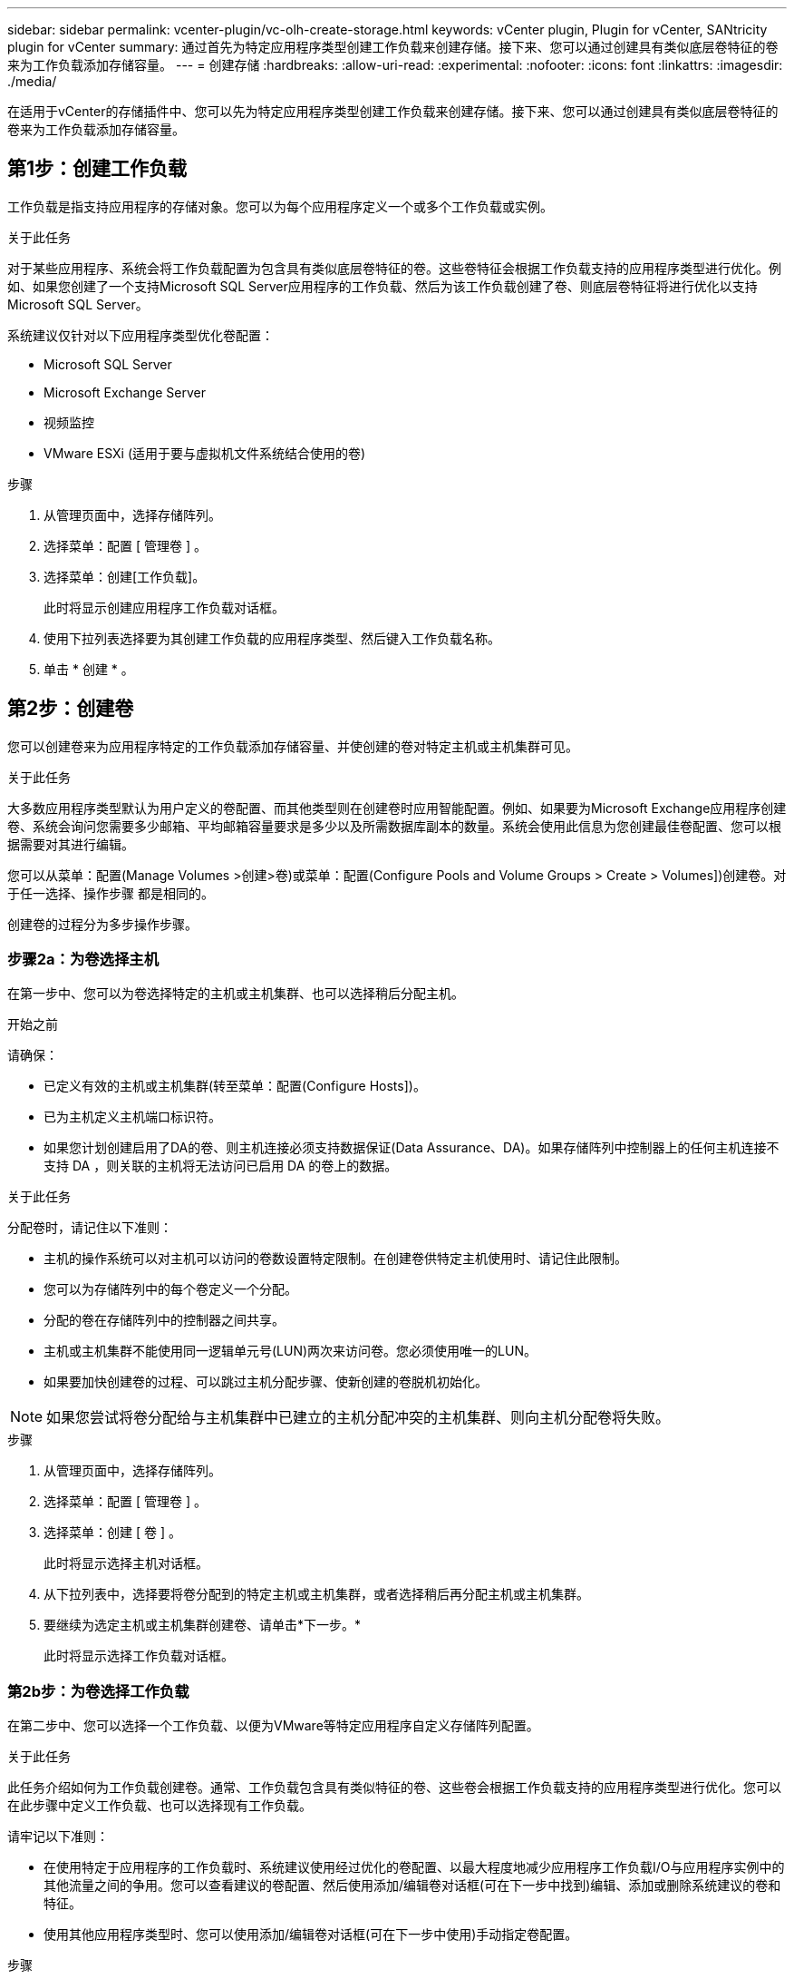 ---
sidebar: sidebar 
permalink: vcenter-plugin/vc-olh-create-storage.html 
keywords: vCenter plugin, Plugin for vCenter, SANtricity plugin for vCenter 
summary: 通过首先为特定应用程序类型创建工作负载来创建存储。接下来、您可以通过创建具有类似底层卷特征的卷来为工作负载添加存储容量。 
---
= 创建存储
:hardbreaks:
:allow-uri-read: 
:experimental: 
:nofooter: 
:icons: font
:linkattrs: 
:imagesdir: ./media/


[role="lead"]
在适用于vCenter的存储插件中、您可以先为特定应用程序类型创建工作负载来创建存储。接下来、您可以通过创建具有类似底层卷特征的卷来为工作负载添加存储容量。



== 第1步：创建工作负载

工作负载是指支持应用程序的存储对象。您可以为每个应用程序定义一个或多个工作负载或实例。

.关于此任务
对于某些应用程序、系统会将工作负载配置为包含具有类似底层卷特征的卷。这些卷特征会根据工作负载支持的应用程序类型进行优化。例如、如果您创建了一个支持Microsoft SQL Server应用程序的工作负载、然后为该工作负载创建了卷、则底层卷特征将进行优化以支持Microsoft SQL Server。

系统建议仅针对以下应用程序类型优化卷配置：

* Microsoft SQL Server
* Microsoft Exchange Server
* 视频监控
* VMware ESXi (适用于要与虚拟机文件系统结合使用的卷)


.步骤
. 从管理页面中，选择存储阵列。
. 选择菜单：配置 [ 管理卷 ] 。
. 选择菜单：创建[工作负载]。
+
此时将显示创建应用程序工作负载对话框。

. 使用下拉列表选择要为其创建工作负载的应用程序类型、然后键入工作负载名称。
. 单击 * 创建 * 。




== 第2步：创建卷

您可以创建卷来为应用程序特定的工作负载添加存储容量、并使创建的卷对特定主机或主机集群可见。

.关于此任务
大多数应用程序类型默认为用户定义的卷配置、而其他类型则在创建卷时应用智能配置。例如、如果要为Microsoft Exchange应用程序创建卷、系统会询问您需要多少邮箱、平均邮箱容量要求是多少以及所需数据库副本的数量。系统会使用此信息为您创建最佳卷配置、您可以根据需要对其进行编辑。

您可以从菜单：配置(Manage Volumes >创建>卷)或菜单：配置(Configure Pools and Volume Groups > Create > Volumes])创建卷。对于任一选择、操作步骤 都是相同的。

创建卷的过程分为多步操作步骤。



=== 步骤2a：为卷选择主机

在第一步中、您可以为卷选择特定的主机或主机集群、也可以选择稍后分配主机。

.开始之前
请确保：

* 已定义有效的主机或主机集群(转至菜单：配置(Configure Hosts])。
* 已为主机定义主机端口标识符。
* 如果您计划创建启用了DA的卷、则主机连接必须支持数据保证(Data Assurance、DA)。如果存储阵列中控制器上的任何主机连接不支持 DA ，则关联的主机将无法访问已启用 DA 的卷上的数据。


.关于此任务
分配卷时，请记住以下准则：

* 主机的操作系统可以对主机可以访问的卷数设置特定限制。在创建卷供特定主机使用时、请记住此限制。
* 您可以为存储阵列中的每个卷定义一个分配。
* 分配的卷在存储阵列中的控制器之间共享。
* 主机或主机集群不能使用同一逻辑单元号(LUN)两次来访问卷。您必须使用唯一的LUN。
* 如果要加快创建卷的过程、可以跳过主机分配步骤、使新创建的卷脱机初始化。



NOTE: 如果您尝试将卷分配给与主机集群中已建立的主机分配冲突的主机集群、则向主机分配卷将失败。

.步骤
. 从管理页面中，选择存储阵列。
. 选择菜单：配置 [ 管理卷 ] 。
. 选择菜单：创建 [ 卷 ] 。
+
此时将显示选择主机对话框。

. 从下拉列表中，选择要将卷分配到的特定主机或主机集群，或者选择稍后再分配主机或主机集群。
. 要继续为选定主机或主机集群创建卷、请单击*下一步。*
+
此时将显示选择工作负载对话框。





=== 第2b步：为卷选择工作负载

在第二步中、您可以选择一个工作负载、以便为VMware等特定应用程序自定义存储阵列配置。

.关于此任务
此任务介绍如何为工作负载创建卷。通常、工作负载包含具有类似特征的卷、这些卷会根据工作负载支持的应用程序类型进行优化。您可以在此步骤中定义工作负载、也可以选择现有工作负载。

请牢记以下准则：

* 在使用特定于应用程序的工作负载时、系统建议使用经过优化的卷配置、以最大程度地减少应用程序工作负载I/O与应用程序实例中的其他流量之间的争用。您可以查看建议的卷配置、然后使用添加/编辑卷对话框(可在下一步中找到)编辑、添加或删除系统建议的卷和特征。
* 使用其他应用程序类型时、您可以使用添加/编辑卷对话框(可在下一步中使用)手动指定卷配置。


.步骤
. 执行以下操作之一：
+
** 选择 * 为现有工作负载创建卷 * 选项，然后从下拉列表中选择工作负载。
** 选择*创建新工作负载*选项为支持的应用程序或"其他"应用程序定义新工作负载、然后执行以下步骤：
+
*** 从下拉列表中，选择要为其创建新工作负载的应用程序的名称。如果未列出要在此存储阵列上使用的应用程序、请选择"其他"条目之一。
*** 输入要创建的工作负载的名称。




. 单击 * 下一步 * 。
. 如果您的工作负载与支持的应用程序类型关联，请输入所请求的信息；否则，请转到下一步。




=== 第2c步：添加或编辑卷

在第三步中、您可以定义卷配置。

.开始之前
* 池或卷组必须具有足够的可用容量。
* 一个卷组中允许的最大卷数为256。
* 池中允许的最大卷数取决于存储系统型号：
+
** 2、048个卷(EF600和E5700系列)
** 1、024个卷(EF300)
** 512个卷(E2800系列)


* 要创建启用了数据保证(Data Assurance、DA)的卷、您计划使用的主机连接必须支持DA。
+
** 如果要创建启用了DA的卷、请选择一个支持DA的池或卷组(在Pool and volume group candidates表中的"DA"旁边查找*是*)。
** DA 功能在池和卷组级别提供。DA 保护功能可检查并更正数据通过控制器向下传输到驱动器时可能发生的错误。为新卷选择支持 DA 的池或卷组可确保检测到并更正任何错误。
** 如果存储阵列中控制器上的任何主机连接不支持 DA ，则关联的主机将无法访问已启用 DA 的卷上的数据。


* 要创建启用了安全保护的卷，必须为存储阵列创建安全密钥。
+
** 如果要创建启用了安全的卷，请选择一个支持安全的池或卷组（在 Pool and volume group candidates 表中，查找 "Secure-capable" 旁边的是）。
** 驱动器安全功能在池和卷组级别提供。支持安全的驱动器可防止未经授权访问从存储阵列中物理删除的驱动器上的数据。启用了安全保护的驱动器会在写入期间对数据进行加密，并在读取期间使用唯一的加密密钥对数据进行解密。
** 池或卷组可以同时包含支持安全和不支持安全的驱动器，但所有驱动器都必须具有安全功能才能使用其加密功能。


* 要创建资源配置的卷，所有驱动器都必须是具有已取消分配或未写入逻辑块错误（ DULBE" ）选项的 NVMe 驱动器。


.关于此任务
您可以从符合条件的池或卷组创建卷、这些池或卷组显示在添加/编辑卷对话框中。对于每个符合条件的池和卷组，将显示可用驱动器数和总可用容量。

对于某些特定于应用程序的工作负载，每个符合条件的池或卷组都会根据建议的卷配置显示建议的容量，并以 GiB 显示剩余可用容量。对于其他工作负载，在将卷添加到池或卷组并指定报告的容量时，将显示建议的容量。

.步骤
. 根据您在上一步中选择的是其他工作负载还是应用程序专用工作负载，选择以下操作之一：
+
** *其他*-单击要用于创建一个或多个卷的每个池或卷组中的*添加新卷*。
+
.字段详细信息
[%collapsible]
====
[cols="25h,~"]
|===
| 字段 | Description 


 a| 
卷名称
 a| 
在卷创建序列期间，系统会为卷分配默认名称。您可以接受默认名称，也可以提供一个更具描述性的名称来指示卷中存储的数据类型。



 a| 
已报告容量
 a| 
定义新卷的容量以及要使用的容量单位（ MIB ， GiB 或 TiB ）。对于厚卷、最小容量为1 MiB、最大容量由池或卷组中驱动器的数量和容量决定。请注意、复制服务(Snapshot映像、Snapshot卷、卷副本和远程镜像)也需要存储容量；因此、 请勿将所有容量分配给标准卷。池中的容量以4 GiB为增量进行分配。分配的容量不是4 GiB的倍数、但不可用。要确保整个容量可用、请以4 GiB为增量指定容量。如果存在不可用的容量，则要重新获得该容量，唯一的方法是增加卷的容量。



 a| 
卷块大小(仅限EF300和EF600)
 a| 
显示了可为卷创建的块大小：

*** 512 – 512 字节
*** 4 k – 4 ， 096 字节




 a| 
区块大小
 a| 
显示了分段大小调整设置，此设置仅适用于卷组中的卷。您可以更改区块大小以优化性能。*允许的区块大小转换*-系统将确定允许的区块大小转换。与当前区块大小的过渡不适当的区块大小在下拉列表中不可用。允许的过渡通常是当前区块大小的两倍或一半。例如，如果当前卷分段大小为 32 KiB ，则允许使用新的卷分段大小 16 KiB 或 64 KiB 。已启用SSD缓存的卷*—您可以为已启用SSD缓存的卷指定4-KiB分段大小。确保仅为支持 SSD 缓存且处理小块 I/O 操作的卷（例如， 16 KiB I/O 块大小或更小）选择 4-KiB 区块大小。如果为处理大型块顺序操作且已启用 SSD 缓存的卷选择 4 KiB 作为分段大小，则性能可能会受到影响。*更改区块大小所需的时间*-更改卷区块大小所需的时间取决于以下变量：

*** 主机的 I/O 负载
*** 卷的修改优先级
*** 卷组中的驱动器数量
*** 驱动器通道的数量
*** 存储阵列控制器的处理能力


更改卷的区块大小时， I/O 性能会受到影响，但数据仍可用。



 a| 
支持安全保护
 a| 
只有当池或卷组中的驱动器具有安全功能时、"安全功能"旁边才会显示*是*。驱动器安全性可防止未经授权访问从存储阵列中物理删除的驱动器上的数据。只有在启用了驱动器安全功能且为存储阵列设置了安全密钥时，此选项才可用。池或卷组可以同时包含支持安全和不支持安全的驱动器，但所有驱动器都必须具有安全功能才能使用其加密功能。



 a| 
da.
 a| 
只有当池或卷组中的驱动器支持数据保证(Data Assurance、DA)时、"DA"旁边才会显示*是*。DA 可提高整个存储系统的数据完整性。通过 DA ，存储阵列可以检查在数据通过控制器向下传输到驱动器时可能发生的错误。对新卷使用 DA 可确保检测到任何错误。



 a| 
已配置资源(仅限EF300和EF600)
 a| 
只有当驱动器支持此选项时、"已配置资源"旁边才会显示*是*。资源配置是EF300和EF600存储阵列中提供的一项功能、可在不执行后台初始化过程的情况下立即使用卷。

|===
====
** *应用程序专用工作负载*—单击*下一步*接受系统为选定工作负载建议的卷和特征、或者单击*编辑卷*更改、添加或删除系统为选定工作负载建议的卷和特征。
+
.字段详细信息
[%collapsible]
====
[cols="25h,~"]
|===
| 字段 | Description 


 a| 
卷名称
 a| 
在卷创建序列期间，系统会为卷分配默认名称。您可以接受默认名称，也可以提供一个更具描述性的名称来指示卷中存储的数据类型。



 a| 
已报告容量
 a| 
定义新卷的容量以及要使用的容量单位（ MIB ， GiB 或 TiB ）。对于厚卷、最小容量为1 MiB、最大容量由池或卷组中驱动器的数量和容量决定。请注意、复制服务(Snapshot映像、Snapshot卷、卷副本和远程镜像)也需要存储容量；因此、 请勿将所有容量分配给标准卷。池中的容量以 4 GiB 为增量进行分配。分配的容量不是 4 GiB 的倍数，但不可用。要确保整个容量可用，请以 4 GiB 为增量指定容量。如果存在不可用的容量，则要重新获得该容量，唯一的方法是增加卷的容量。



 a| 
卷类型
 a| 
卷类型指示为特定于应用程序的工作负载创建的卷类型。



 a| 
卷块大小(仅限EF300和EF600)
 a| 
显示了可为卷创建的块大小：

*** 512—512字节
*** 4 k—4、096字节




 a| 
区块大小
 a| 
显示了分段大小调整设置，此设置仅适用于卷组中的卷。您可以更改区块大小以优化性能。*允许的区块大小转换*-系统将确定允许的区块大小转换。与当前区块大小的过渡不适当的区块大小在下拉列表中不可用。允许的过渡通常是当前区块大小的两倍或一半。例如，如果当前卷分段大小为 32 KiB ，则允许使用新的卷分段大小 16 KiB 或 64 KiB 。已启用SSD缓存的卷*—您可以为已启用SSD缓存的卷指定4-KiB分段大小。确保仅为支持 SSD 缓存且处理小块 I/O 操作的卷（例如， 16 KiB I/O 块大小或更小）选择 4-KiB 区块大小。如果为处理大型块顺序操作且已启用 SSD 缓存的卷选择 4 KiB 作为分段大小，则性能可能会受到影响。*更改区块大小所需的时间*-更改卷区块大小所需的时间取决于以下变量：

*** 主机的 I/O 负载
*** 卷的修改优先级
*** 卷组中的驱动器数量
*** 驱动器通道的数量
*** 存储阵列控制器的处理能力


更改卷的区块大小时， I/O 性能会受到影响，但数据仍可用。



 a| 
支持安全保护
 a| 
只有当池或卷组中的驱动器具有安全功能时、"安全功能"旁边才会显示*是*。驱动器安全性可防止未经授权访问从存储阵列中物理删除的驱动器上的数据。只有在已启用驱动器安全功能且为存储阵列设置了安全密钥时、此选项才可用。池或卷组可以同时包含支持安全和不支持安全的驱动器，但所有驱动器都必须具有安全功能才能使用其加密功能。



 a| 
da.
 a| 
只有当池或卷组中的驱动器支持数据保证(Data Assurance、DA)时、"DA"旁边才会显示*是*。DA 可提高整个存储系统的数据完整性。通过 DA ，存储阵列可以检查在数据通过控制器向下传输到驱动器时可能发生的错误。对新卷使用 DA 可确保检测到任何错误。



 a| 
已配置资源(仅限EF300和EF600)
 a| 
只有当驱动器支持此选项时、"已配置资源"旁边才会显示*是*。资源配置是EF300和EF600存储阵列中提供的一项功能、可在不执行后台初始化过程的情况下立即使用卷。

|===
====


. 要继续对选定应用程序执行卷创建序列，请单击 * 下一步 * 。




=== 第2D步：查看卷配置

在最后一步中、您将查看要创建的卷的摘要并进行任何必要的更改。

.步骤
. 查看要创建的卷。要进行更改，请单击 * 返回 * 。
. 对卷配置感到满意后，单击 * 完成 * 。


.完成后
* 在vSphere Client中、为卷创建数据存储库。
* 在应用程序主机上执行任何必要的操作系统修改、以便应用程序可以使用卷。
* 运行特定于操作系统的实用程序(可从第三方供应商处获得)、然后运行SMcli命令 `-identifyDevices` 将卷名称与主机存储阵列名称相关联。
+
SMCli,包括在SANtricity操作系统中，并可通过SANtricity系统管理器下载。有关如何通过SANtricity系统管理器下载SMcli的详细信息、请参阅 https://docs.netapp.com/us-en/e-series-santricity/sm-settings/download-cli.html["下载SANtricity系统管理器联机帮助下的命令行界面(CLI)主题"^]。



